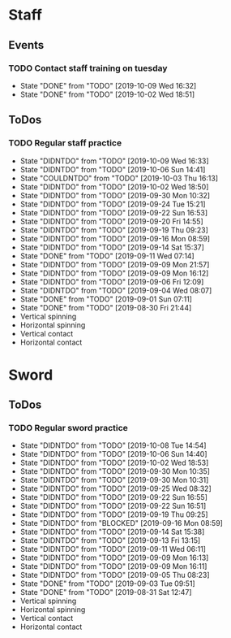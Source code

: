 
* Staff
** Events
*** TODO Contact staff training on tuesday
    SCHEDULED: <2019-10-15 Tue +1w>
    :PROPERTIES:
    :LAST_REPEAT: [2019-10-09 Wed 16:32]
    :END:
    - State "DONE"       from "TODO"       [2019-10-09 Wed 16:32]
    - State "DONE"       from "TODO"       [2019-10-02 Wed 18:51]
** ToDos
*** TODO Regular staff practice
    SCHEDULED: <2019-10-12 Sat +3d>
    :PROPERTIES:
    :LAST_REPEAT: [2019-10-09 Wed 16:33]
    :END:
    - State "DIDNTDO"    from "TODO"       [2019-10-09 Wed 16:33]
    - State "DIDNTDO"    from "TODO"       [2019-10-06 Sun 14:41]
    - State "COULDNTDO"  from "TODO"       [2019-10-03 Thu 16:13]
    - State "DIDNTDO"    from "TODO"       [2019-10-02 Wed 18:50]
    - State "DIDNTDO"    from "TODO"       [2019-09-30 Mon 10:32]
    - State "DIDNTDO"    from "TODO"       [2019-09-24 Tue 15:21]
    - State "DIDNTDO"    from "TODO"       [2019-09-22 Sun 16:53]
    - State "DIDNTDO"    from "TODO"       [2019-09-20 Fri 14:55]
    - State "DIDNTDO"    from "TODO"       [2019-09-19 Thu 09:23]
    - State "DIDNTDO"    from "TODO"       [2019-09-16 Mon 08:59]
    - State "DIDNTDO"    from "TODO"       [2019-09-14 Sat 15:37]
    - State "DONE"       from "TODO"       [2019-09-11 Wed 07:14]
    - State "DIDNTDO"    from "TODO"       [2019-09-09 Mon 21:57]
    - State "DIDNTDO"    from "TODO"       [2019-09-09 Mon 16:12]
    - State "DIDNTDO"    from "TODO"       [2019-09-06 Fri 12:09]
    - State "DIDNTDO"    from "TODO"       [2019-09-04 Wed 08:07]
    - State "DONE"       from "TODO"       [2019-09-01 Sun 07:11]
    - State "DONE"       from "TODO"       [2019-08-30 Fri 21:44]
    - Vertical spinning
    - Horizontal spinning
    - Vertical contact
    - Horizontal contact
* Sword
** ToDos
*** TODO Regular sword practice
    SCHEDULED: <2019-10-11 Fri +3d>
    :PROPERTIES:
    :LAST_REPEAT: [2019-10-08 Tue 14:54]
    :END:
    - State "DIDNTDO"    from "TODO"       [2019-10-08 Tue 14:54]
    - State "DIDNTDO"    from "TODO"       [2019-10-06 Sun 14:40]
    - State "DIDNTDO"    from "TODO"       [2019-10-02 Wed 18:53]
    - State "DIDNTDO"    from "TODO"       [2019-09-30 Mon 10:35]
    - State "DIDNTDO"    from "TODO"       [2019-09-30 Mon 10:31]
    - State "DIDNTDO"    from "TODO"       [2019-09-25 Wed 08:32]
    - State "DIDNTDO"    from "TODO"       [2019-09-22 Sun 16:55]
    - State "DIDNTDO"    from "TODO"       [2019-09-22 Sun 16:51]
    - State "DIDNTDO"    from "TODO"       [2019-09-19 Thu 09:25]
    - State "DIDNTDO"    from "BLOCKED"    [2019-09-16 Mon 08:59]
    - State "DIDNTDO"    from "TODO"       [2019-09-14 Sat 15:38]
    - State "DIDNTDO"    from "TODO"       [2019-09-13 Fri 13:15]
    - State "DIDNTDO"    from "TODO"       [2019-09-11 Wed 06:11]
    - State "DIDNTDO"    from "TODO"       [2019-09-09 Mon 16:13]
    - State "DIDNTDO"    from "TODO"       [2019-09-09 Mon 16:11]
    - State "DIDNTDO"    from "TODO"       [2019-09-05 Thu 08:23]
    - State "DONE"       from "TODO"       [2019-09-03 Tue 09:51]
    - State "DONE"       from "TODO"       [2019-08-31 Sat 12:47]
    - Vertical spinning
    - Horizontal spinning
    - Vertical contact
    - Horizontal contact
